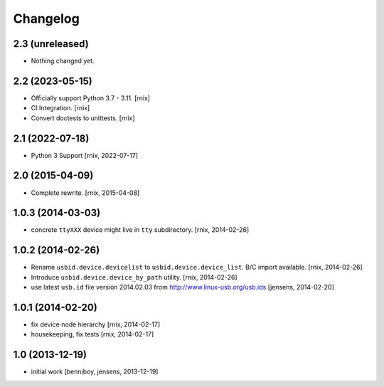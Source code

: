 
Changelog
=========

2.3 (unreleased)
----------------

- Nothing changed yet.


2.2 (2023-05-15)
----------------

- Officially support Python 3.7 - 3.11.
  [rnix]

- CI Integration.
  [rnix]

- Convert doctests to unittests.
  [rnix]


2.1 (2022-07-18)
----------------

- Python 3 Support
  [rnix, 2022-07-17]


2.0 (2015-04-09)
----------------

- Complete rewrite.
  [rnix, 2015-04-08]


1.0.3 (2014-03-03)
------------------

- concrete ``ttyXXX`` device might live in ``tty`` subdirectory.
  [rnix, 2014-02-26]


1.0.2 (2014-02-26)
------------------

- Rename ``usbid.device.devicelist`` to ``usbid.device.device_list``. B/C
  import available.
  [rnix, 2014-02-26]

- Introduce ``usbid.device.device_by_path`` utility.
  [rnix, 2014-02-26]

- use latest ``usb.id`` file version 2014.02.03 from 
  http://www.linux-usb.org/usb.ids
  [jensens, 2014-02-20]


1.0.1 (2014-02-20)
------------------

- fix device node hierarchy
  [rnix, 2014-02-17]

- housekeeping, fix tests
  [rnix, 2014-02-17]


1.0 (2013-12-19)
----------------

- initial work
  [benniboy, jensens, 2013-12-19]
